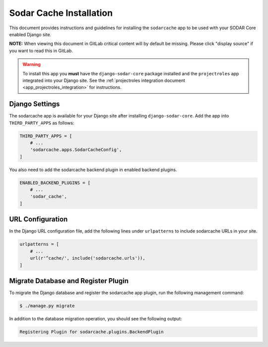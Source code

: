 .. _app_sodarcache_install:


Sodar Cache Installation
^^^^^^^^^^^^^^^^^^^^^^^^

This document provides instructions and guidelines for installing the
``sodarcache`` app to be used with your SODAR Core enabled Django site.

**NOTE:** When viewing this document in GitLab critical content will by default
be missing. Please click "display source" if you want to read this in GitLab.

.. warning::

    To install this app you **must** have the ``django-sodar-core`` package
    installed and the ``projectroles`` app integrated into your Django site.
    See the :ref:`projectroles integration document <app_projectroles_integration>`
    for instructions.


Django Settings
===============

The sodarcache app is available for your Django site after installing
``django-sodar-core``. Add the app into ``THIRD_PARTY_APPS`` as follows:

.. code-block:: python

    THIRD_PARTY_APPS = [
        # ...
        'sodarcache.apps.SodarCacheConfig',
    ]

You also need to add the sodarcache backend plugin in enabled backend
plugins.

.. code-block:: python

    ENABLED_BACKEND_PLUGINS = [
        # ...
        'sodar_cache',
    ]


URL Configuration
=================

In the Django URL configuration file, add the following lines under
``urlpatterns`` to include sodarcache URLs in your site.

.. code-block:: python

    urlpatterns = [
        # ...
        url(r'^cache/', include('sodarcache.urls')),
    ]


Migrate Database and Register Plugin
====================================

To migrate the Django database and register the sodarcache app plugin, run the
following management command:

.. code-block:: console

    $ ./manage.py migrate

In addition to the database migration operation, you should see the following
output:

.. code-block:: console

    Registering Plugin for sodarcache.plugins.BackendPlugin
